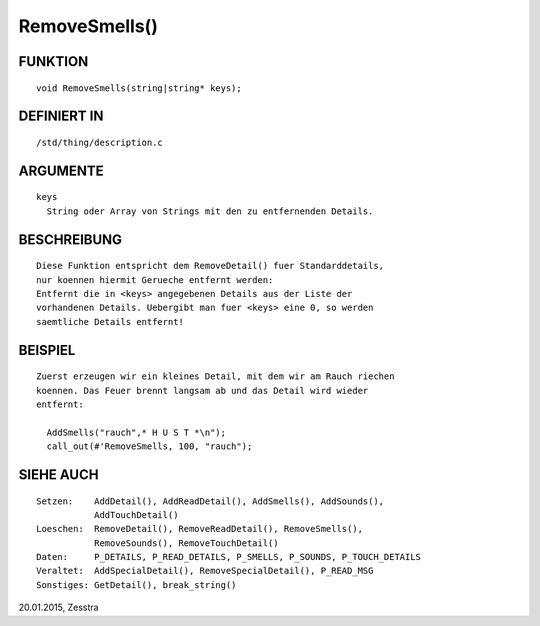 RemoveSmells()
==============

FUNKTION
--------
::

    void RemoveSmells(string|string* keys);

DEFINIERT IN
------------
::

    /std/thing/description.c

ARGUMENTE
---------
::

    keys
      String oder Array von Strings mit den zu entfernenden Details.

BESCHREIBUNG
------------
::

    Diese Funktion entspricht dem RemoveDetail() fuer Standarddetails,
    nur koennen hiermit Gerueche entfernt werden:
    Entfernt die in <keys> angegebenen Details aus der Liste der
    vorhandenen Details. Uebergibt man fuer <keys> eine 0, so werden
    saemtliche Details entfernt!

BEISPIEL
--------
::

    Zuerst erzeugen wir ein kleines Detail, mit dem wir am Rauch riechen
    koennen. Das Feuer brennt langsam ab und das Detail wird wieder
    entfernt:

      AddSmells("rauch",* H U S T *\n");
      call_out(#'RemoveSmells, 100, "rauch");

SIEHE AUCH
----------
::

    Setzen:    AddDetail(), AddReadDetail(), AddSmells(), AddSounds(),
               AddTouchDetail()
    Loeschen:  RemoveDetail(), RemoveReadDetail(), RemoveSmells(),
               RemoveSounds(), RemoveTouchDetail()
    Daten:     P_DETAILS, P_READ_DETAILS, P_SMELLS, P_SOUNDS, P_TOUCH_DETAILS
    Veraltet:  AddSpecialDetail(), RemoveSpecialDetail(), P_READ_MSG
    Sonstiges: GetDetail(), break_string()

20.01.2015, Zesstra

